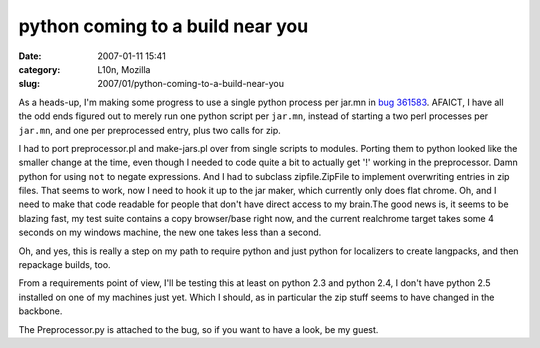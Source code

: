 python coming to a build near you
#################################
:date: 2007-01-11 15:41
:category: L10n, Mozilla
:slug: 2007/01/python-coming-to-a-build-near-you

As a heads-up, I'm making some progress to use a single python process per jar.mn in `bug 361583 <https://bugzilla.mozilla.org/show_bug.cgi?id=361583>`__. AFAICT, I have all the odd ends figured out to merely run one python script per ``jar.mn``, instead of starting a two perl processes per ``jar.mn``, and one per preprocessed entry, plus two calls for zip.

I had to port preprocessor.pl and make-jars.pl over from single scripts to modules. Porting them to python looked like the smaller change at the time, even though I needed to code quite a bit to actually get '!' working in the preprocessor. Damn python for using ``not`` to negate expressions. And I had to subclass zipfile.ZipFile to implement overwriting entries in zip files. That seems to work, now I need to hook it up to the jar maker, which currently only does flat chrome. Oh, and I need to make that code readable for people that don't have direct access to my brain.The good news is, it seems to be blazing fast, my test suite contains a copy browser/base right now, and the current realchrome target takes some 4 seconds on my windows machine, the new one takes less than a second.

Oh, and yes, this is really a step on my path to require python and just python for localizers to create langpacks, and then repackage builds, too.

From a requirements point of view, I'll be testing this at least on python 2.3 and python 2.4, I don't have python 2.5 installed on one of my machines just yet. Which I should, as in particular the zip stuff seems to have changed in the backbone.

The Preprocessor.py is attached to the bug, so if you want to have a look, be my guest.
